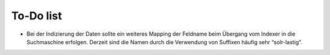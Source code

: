 ﻿

.. ==================================================
.. FOR YOUR INFORMATION
.. --------------------------------------------------
.. -*- coding: utf-8 -*- with BOM.

.. ==================================================
.. DEFINE SOME TEXTROLES
.. --------------------------------------------------
.. role::   underline
.. role::   typoscript(code)
.. role::   ts(typoscript)
   :class:  typoscript
.. role::   php(code)


To-Do list
----------

- Bei der Indizierung der Daten sollte ein weiteres Mapping der Feldname
  beim Übergang vom Indexer in die Suchmaschine erfolgen. Derzeit sind
  die Namen durch die Verwendung von Suffixen häufig sehr “solr-lastig”.


